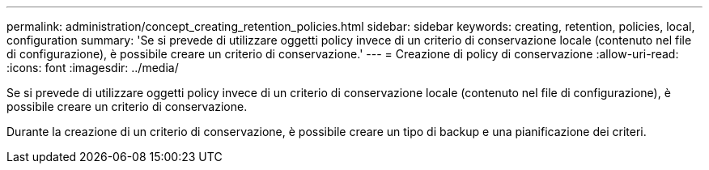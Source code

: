---
permalink: administration/concept_creating_retention_policies.html 
sidebar: sidebar 
keywords: creating, retention, policies, local, configuration 
summary: 'Se si prevede di utilizzare oggetti policy invece di un criterio di conservazione locale (contenuto nel file di configurazione), è possibile creare un criterio di conservazione.' 
---
= Creazione di policy di conservazione
:allow-uri-read: 
:icons: font
:imagesdir: ../media/


[role="lead"]
Se si prevede di utilizzare oggetti policy invece di un criterio di conservazione locale (contenuto nel file di configurazione), è possibile creare un criterio di conservazione.

Durante la creazione di un criterio di conservazione, è possibile creare un tipo di backup e una pianificazione dei criteri.
